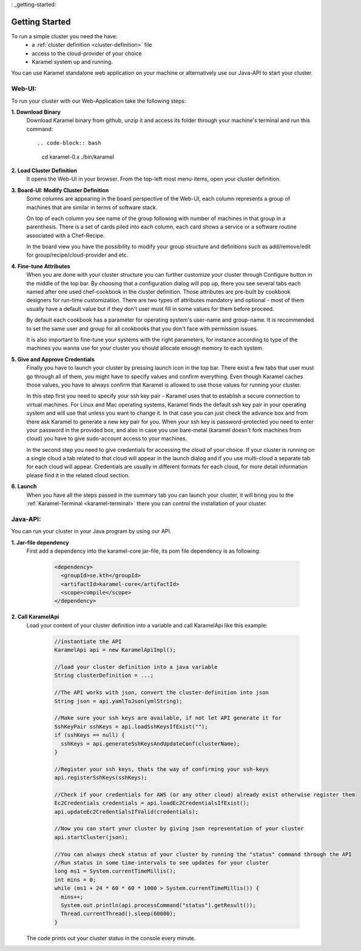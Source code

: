 : _getting-started:

Getting Started
===============

To run a simple cluster you need the have: 
  * a :ref:`cluster definition <cluster-definition>` file 
  * access to the cloud-provider of your choice
  * Karamel system up and running. 

You can use Karamel standalone web application on your machine or alternatively use our Java-API to start your cluster. 

Web-UI:
~~~~~~~
To run your cluster with our Web-Application take the following steps:

**1. Download Binary** 
  Download Karamel binary from github, unzip it and access its folder through your machine's terminal and run this command:: 

  .. code-block:: bash

    cd karamel-0.x  
    ./bin/karamel


**2. Load Cluster Definition** 
  It opens the Web-UI in your browser. From the top-left most menu-items, open your cluster definition. 

**3. Board-UI: Modify Cluster Definition**
  Some columns are appearing in the board perspective of the Web-UI, each column represents a group of machines that are similar in terms of software stack. 

  On top of each column you see name of the group following with number of machines in that group in a parenthesis. There is a set of cards piled into each column, each card shows a service or a software routine associated with a Chef-Recipe. 

  In the board view you have the possibility to modify your group structure and definitions such as add/remove/edit for group/recipe/cloud-provider and etc.


**4. Fine-tune Attributes**
  When you are done with your cluster structure you can further customize your cluster through Configure button in the middle of the top bar. By choosing that a configuration dialog will pop up, there you see several tabs each named after one used chef-cookbook in the cluster definition. Those attributes are pre-built by cookbook designers for run-time customization. There are two types of attributes mandatory and optional - most of them usually have a default value but if they don't user must fill in some values for them before proceed. 

  By default each cookbook has a parameter for operating system's user-name and group-name. It is recommended to set the same user and group for all cookbooks that you don't face with permission issues. 

  It is also important to fine-tune your systems with the right parameters, for instance according to type of the machines you wanna use for your cluster you should allocate enough memory to each system. 


**5. Give and Approve Credentials** 
  Finally you have to launch your cluster by pressing launch icon in the top bar. There exist a few tabs that user must go through all of them, you might have to specify values and confirm everything. Even though Karamel caches those values, you have to always confirm that Karamel is allowed to use those values for running your cluster.

  In this step first you need to specify your ssh key pair - Karamel uses that to establish a secure connection to virtual machines. For Linux and Mac operating systems, Karamel finds the default ssh key pair in your operating system and will use that unless you want to change it. In that case you can just check the advance box and from there ask Karamel to generate a new key pair for you. When your ssh key is password-protected you need to enter your password in the provided box, and also in case you use bare-metal (karamel doesn't fork machines from cloud) you have to give sudo-account access to your machines. 

  In the second step you need to give credentials for accessing the cloud of your choice. If your cluster is running on a single cloud a tab related to that cloud will appear in the launch dialog and if you use multi-cloud a separate tab for each cloud will appear. Credentials are usually in different formats for each cloud, for more detail information please find it in the related cloud section. 


**6. Launch**
  When you have all the steps passed in the summary tab you can launch your cluster, it will bring you to the :ref:`Karamel-Terminal <karamel-terminal>` there you can control the installation of your cluster.


Java-API:
~~~~~~~~~
You can run your cluster in your Java program by using our API.

**1. Jar-file dependency**
  First add a dependency into the karamel-core jar-file, its pom file dependency is as following:
  
    .. code-block:: xml

      <dependency>
        <groupId>se.kth</groupId>
        <artifactId>karamel-core</artifactId>
        <scope>compile</scope>
      </dependency>

**2. Call KaramelApi**
  Load your content of your cluster definition into a variable and call KaramelApi like this example:
  
    .. code-block:: java

      //instantiate the API
      KaramelApi api = new KaramelApiImpl();

      //load your cluster definition into a java variable
      String clusterDefinition = ...;
      
      //The API works with json, convert the cluster-definition into json
      String json = api.yamlToJson(ymlString);

      //Make sure your ssh keys are available, if not let API generate it for 
      SshKeyPair sshKeys = api.loadSshKeysIfExist("");
      if (sshKeys == null) {
        sshKeys = api.generateSshKeysAndUpdateConf(clusterName);
      }

      //Register your ssh keys, thats the way of confirming your ssh-keys
      api.registerSshKeys(sshKeys);

      //Check if your credentials for AWS (or any other cloud) already exist otherwise register them
      Ec2Credentials credentials = api.loadEc2CredentialsIfExist();
      api.updateEc2CredentialsIfValid(credentials);

      //Now you can start your cluster by giving json representation of your cluster
      api.startCluster(json);

      //You can always check status of your cluster by running the "status" command through the API
      //Run status in some time-intervals to see updates for your cluster
      long ms1 = System.currentTimeMillis();
      int mins = 0;
      while (ms1 + 24 * 60 * 60 * 1000 > System.currentTimeMillis()) {
        mins++;
        System.out.println(api.processCommand("status").getResult());
        Thread.currentThread().sleep(60000);
      }

  The code prints out your cluster status in the console every minute. 